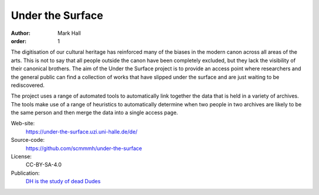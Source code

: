 Under the Surface
#################

:author: Mark Hall
:order: 1

The digitisation of our cultural heritage has reinforced many of the biases in the modern canon across all areas of
the arts. This is not to say that all people outside the canon have been completely excluded, but they lack the
visibility of their canonical brothers. The aim of the Under the Surface project is to provide an access point where
researchers and the general public can find a collection of works that have slipped under the surface and are just
waiting to be rediscovered.

The project uses a range of automated tools to automatically link together the data that is held in a variety of
archives. The tools make use of a range of heuristics to automatically determine when two people in two archives are
likely to be the same person and then merge the data into a single access page.

Web-site:
  https://under-the-surface.uzi.uni-halle.de/de/
Source-code:
  https://github.com/scmmmh/under-the-surface
License:
  CC-BY-SA-4.0
Publication:
  `DH is the study of dead Dudes <{filename}../publications.rst#publication-Hall2019b>`_
